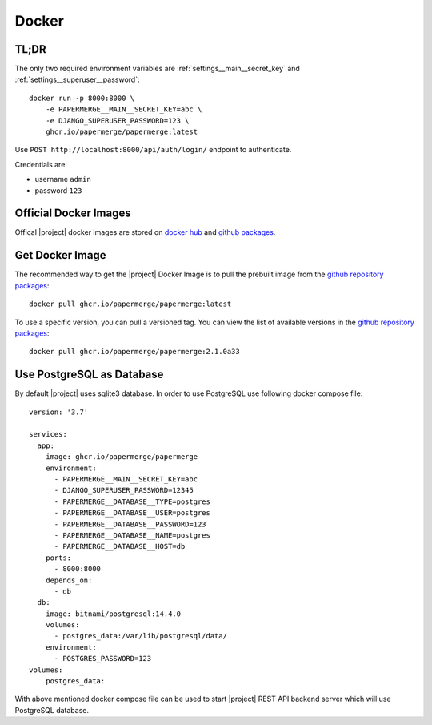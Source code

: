 .. _docker:


Docker
======


TL;DR
-----

The only two required environment variables are :ref:`settings__main__secret_key` and :ref:`settings__superuser__password`::

    docker run -p 8000:8000 \
        -e PAPERMERGE__MAIN__SECRET_KEY=abc \
        -e DJANGO_SUPERUSER_PASSWORD=123 \
        ghcr.io/papermerge/papermerge:latest

Use ``POST http://localhost:8000/api/auth/login/`` endpoint to authenticate.

Credentials are:

- username ``admin``
- password ``123`` 


Official Docker Images
----------------------

Offical |project| docker images are stored on `docker hub`_ and `github packages`_. 


Get Docker Image
-----------------

The recommended way to get the |project| Docker Image is to pull the prebuilt image from the `github repository packages`_::

    docker pull ghcr.io/papermerge/papermerge:latest

To use a specific version, you can pull a versioned tag. You can view the list of available versions in the `github repository packages`_::

    docker pull ghcr.io/papermerge/papermerge:2.1.0a33


Use PostgreSQL as Database
--------------------------

By default |project| uses sqlite3 database. In order to use PostgreSQL use following docker compose file::

    version: '3.7'

    services:
      app:
        image: ghcr.io/papermerge/papermerge
        environment:
          - PAPERMERGE__MAIN__SECRET_KEY=abc
          - DJANGO_SUPERUSER_PASSWORD=12345
          - PAPERMERGE__DATABASE__TYPE=postgres
          - PAPERMERGE__DATABASE__USER=postgres
          - PAPERMERGE__DATABASE__PASSWORD=123
          - PAPERMERGE__DATABASE__NAME=postgres
          - PAPERMERGE__DATABASE__HOST=db          
        ports:
          - 8000:8000
        depends_on:
          - db
      db:
        image: bitnami/postgresql:14.4.0
        volumes:
          - postgres_data:/var/lib/postgresql/data/
        environment:
          - POSTGRES_PASSWORD=123
    volumes:
        postgres_data:


With above mentioned docker compose file can be used to start |project| REST
API backend server which will use PostgreSQL database.


.. _docker hub: https://hub.docker.com/u/papermerge
.. _github packages: https://github.com/orgs/papermerge/packages
.. _github repository packages: https://github.com/papermerge/papermerge-core/pkgs/container/papermerge
